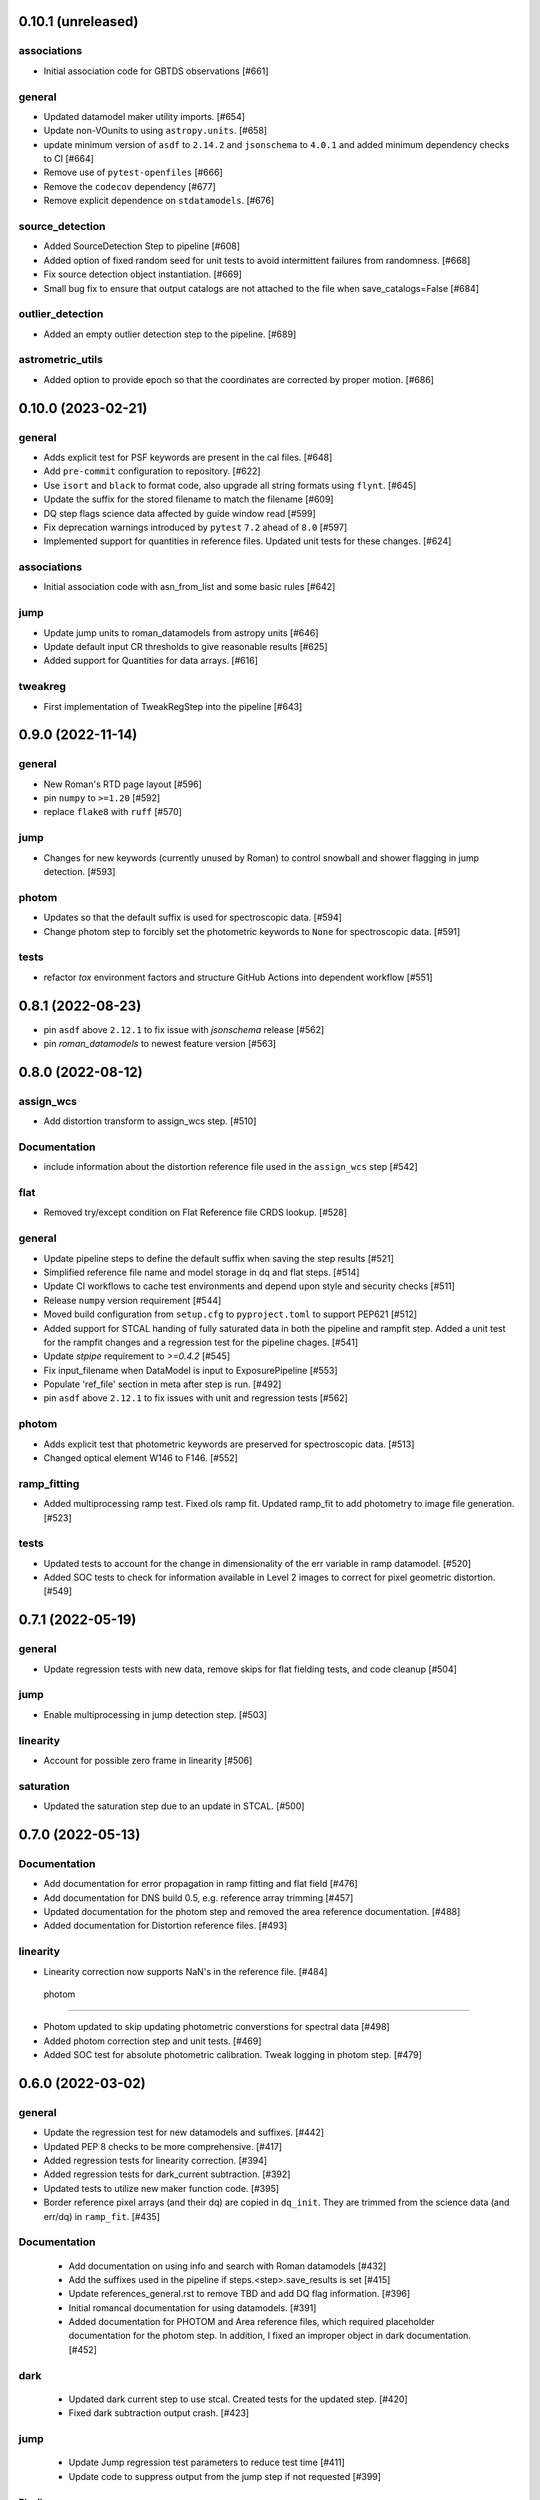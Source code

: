 0.10.1 (unreleased)
===================

associations
------------

- Initial association code for GBTDS observations [#661]


general
-------
- Updated datamodel maker utility imports. [#654]

- Update non-VOunits to using ``astropy.units``. [#658]

- update minimum version of ``asdf`` to ``2.14.2`` and ``jsonschema`` to ``4.0.1`` and added minimum dependency checks to CI [#664]

- Remove use of ``pytest-openfiles`` [#666]

- Remove the ``codecov`` dependency [#677]

- Remove explicit dependence on ``stdatamodels``. [#676]

source_detection
----------------
- Added SourceDetection Step to pipeline [#608]

- Added option of fixed random seed for unit tests to avoid intermittent failures from randomness. [#668]

- Fix source detection object instantiation. [#669]

- Small bug fix to ensure that output catalogs are not attached to the file when save_catalogs=False [#684]

outlier_detection
-----------------
- Added an empty outlier detection step to the pipeline. [#689]

astrometric_utils
-----------------
- Added option to provide epoch so that the coordinates are corrected by proper motion. [#686]



0.10.0 (2023-02-21)
===================

general
-------
- Adds explicit test for PSF keywords are present in the  cal files. [#648]

- Add ``pre-commit`` configuration to repository. [#622]

- Use ``isort`` and ``black`` to format code, also upgrade all string
  formats using ``flynt``. [#645]

- Update the suffix for the stored filename to match the filename [#609]

- DQ step flags science data affected by guide window read [#599]

- Fix deprecation warnings introduced by ``pytest`` ``7.2`` ahead of ``8.0`` [#597]

- Implemented support for quantities in reference files. Updated unit tests for these changes. [#624]

associations
------------

- Initial association code with asn_from_list and some basic rules [#642]


jump
----

- Update jump units to roman_datamodels from astropy units [#646]

- Update default input CR thresholds to give reasonable results [#625]

- Added support for Quantities for data arrays. [#616]

tweakreg
--------
- First implementation of TweakRegStep into the pipeline [#643]


0.9.0 (2022-11-14)
==================

general
-------

- New Roman's RTD page layout [#596]

- pin ``numpy`` to ``>=1.20`` [#592]
- replace ``flake8`` with ``ruff`` [#570]


jump
----

- Changes for new keywords (currently unused by Roman) to control snowball and shower flagging in jump detection. [#593]

photom
------

- Updates so that the default suffix is used for spectroscopic data. [#594]

- Change photom step to forcibly set the photometric keywords to ``None`` for spectroscopic data. [#591]

tests
-----

- refactor `tox` environment factors and structure GitHub Actions into dependent workflow [#551]

0.8.1 (2022-08-23)
==================

- pin ``asdf`` above ``2.12.1`` to fix issue with `jsonschema` release [#562]

- pin `roman_datamodels` to newest feature version [#563]

0.8.0 (2022-08-12)
==================

assign_wcs
----------

- Add distortion transform to assign_wcs step. [#510]

Documentation
-------------

- include information about the distortion reference file used in the ``assign_wcs`` step [#542]

flat
----

- Removed try/except condition on Flat Reference file CRDS lookup. [#528]

general
-------

- Update pipeline steps to define the default suffix when saving the step results [#521]
- Simplified reference file name and model storage in dq and flat steps. [#514]

- Update CI workflows to cache test environments and depend upon style and security checks [#511]
- Release ``numpy`` version requirement [#544]
- Moved build configuration from ``setup.cfg`` to ``pyproject.toml`` to support PEP621 [#512]
- Added support for STCAL handing of fully saturated data in both the pipeline and rampfit step. Added a unit test for the rampfit changes and a regression test for the pipeline chages. [#541]

- Update `stpipe` requirement to `>=0.4.2` [#545]

- Fix input_filename when DataModel is input to ExposurePipeline [#553]

- Populate 'ref_file' section in meta after step is run. [#492]

- pin ``asdf`` above ``2.12.1`` to fix issues with unit and regression tests [#562]

photom
------

- Adds explicit test that photometric keywords are preserved for spectroscopic data. [#513]

- Changed optical element W146 to F146. [#552]


ramp_fitting
------------

- Added multiprocessing ramp test. Fixed ols ramp fit. Updated ramp_fit to add photometry to image file generation. [#523]

tests
-----

- Updated tests to account for the change in dimensionality of the err variable in ramp datamodel. [#520]
- Added SOC tests to check for information available in Level 2 images to correct for pixel geometric distortion. [#549]

0.7.1 (2022-05-19)
==================

general
-------

- Update regression tests with new data, remove skips for flat fielding tests, and code cleanup [#504]

jump
----

- Enable multiprocessing in jump detection step. [#503]

linearity
---------

- Account for possible zero frame in linearity [#506]

saturation
----------

- Updated the saturation step due to an update in STCAL. [#500]

0.7.0 (2022-05-13)
==================

Documentation
-------------

- Add documentation for error propagation in ramp fitting and flat field [#476]

- Add documentation for DNS build 0.5, e.g. reference array trimming [#457]

- Updated documentation for the photom step and removed the area reference
  documentation. [#488]

- Added documentation for Distortion reference files. [#493]


linearity
---------

-  Linearity correction now supports NaN's in the reference file. [#484]

  photom
------

- Photom updated to skip updating photometric converstions for spectral data [#498]

- Added photom correction step and unit tests. [#469]

- Added SOC test for absolute photometric calibration. Tweak logging in photom step. [#479]


0.6.0 (2022-03-02)
==================

general
-------

- Update the regression test for new datamodels and suffixes. [#442]

- Updated PEP 8 checks to be more comprehensive. [#417]

- Added regression tests for linearity correction. [#394]

- Added regression tests for dark_current subtraction. [#392]

- Updated tests to utilize new maker function code. [#395]

- Border reference pixel arrays (and their dq) are copied in ``dq_init``.
  They are trimmed from the science data (and err/dq) in ``ramp_fit``. [#435]

Documentation
-------------

 - Add documentation on using info and search with Roman datamodels [#432]

 - Add the suffixes used in the pipeline if steps.<step>.save_results is set [#415]

 - Update references_general.rst to remove TBD and add DQ flag information. [#396]

 - Initial romancal documentation for using datamodels. [#391]

 - Added documentation for PHOTOM and Area reference files, which required placeholder documentation for the photom step. In addition, I fixed an improper object in dark documentation. [#452]

dark
----

 - Updated dark current step to use stcal. Created tests for the updated step. [#420]

 - Fixed dark subtraction output crash. [#423]


jump
----

 - Update Jump regression test parameters to reduce test time [#411]

 - Update code to suppress output from the jump step if not requested [#399]

Pipeline
________
 - Migrate JWST suffix infrastructure to the Roman Exposure Pipeline [#425]


0.5.0 (2021-12-13)
==================

general
-------

- Added regression tests for SOC-604. [#381]

- Added regression tests for SOC-622. [#385]


linearity
---------

- Implemented linearity correction using stcal. [#360]

assign_wcs
----------

- Added ``assign_wcs`` step to romancal. [#361]

flat
----

- Added check in flat field step to skip spectroscopic observations. Added test. [#366]

jump
----

- Updated filenames in regression test script [#351]

- Updates to add the suffix _flat to the step output [#349]

- Updates for unit tests to use stcal [#322]

- Fix to jump_step to save the update pixel and group dq arrays. [#319]

- Updated code for ``jump`` step using ``stcal``. [#309]

- Added simple regression test. [#315]

- Updated temp readnoise file in jump tests to include required exposure keywords. [#333]

ramp_fitting
------------

- Update ramp_fitting regression test output file names [#369]

- Implemented ramp_fitting using stcal. [#276]

saturation
----------

- Implement saturation correction using stcal, roman_datamodels and romancal.stpipe [#348]

- Updated RTD to include saturation reference files. [#350]

stpipe
------

 - Record step/pipeline logs in ImageModel.cal_logs array. [#352]

0.4.2 (2021-09-13)
==================

general
-------

- Corrected artifactory path from romancal-pipeline to roman-pipeline. [#295]

0.4.1 (2021-09-02)
==================

general
-------

- Updated requirements-sdp.txt for release.


0.4.0 (2021-09-01)
==================

general
-------

- Added regressions tests for ``dq_init`` utilizing ``mask`` file in CRDS. [#290]

- Updates for requirements & pip changes [#286]

- Added test for crds flat file temporal matching (SOC-636.1). [#283]

- Updates for readthedocs [#260]

- Added DQ support. [#262]

- Added stcal as dependency on romancal [#255]

- Locked romancal library dependency version RDM (0.1.2). [#246]

- Update roman_datamodels, stcal, and stpipe to resolve issues with recent
  pip releases. [#284]

Documentation
-------------

- Updated README weblinks.[#241]

- Added documentation for dark current reference files. [#232]

- Added documentation for gain step. [#231]


0.3.1 (2021-06-02)
==================

general
-------
- Added grism to the CRDS tests [# 225]


0.3.0 (2021-05-28)
==================

datamodels
----------

- Added sorting to test parameters to preserve order for tests done by parallel pytest workers. [#136]

- Update setup.cfg to match JWST warnings & error list and initial pass for code fixes. (#188)

general
-------
- Added grism to the regression tests [# 222]

- Update README and CHANGES.rst [#195]

- Added sorting to test parameters to preserve order for tests done by parallel
  pytest workers. [#136]

- Update setup for more strict PEP8 checking [#176]

- Added documentation for rmask files. [#181]

datamodels
----------

- Make necessary changes to use roman_datamodels that is based on the tag approach [#212]

- Add cal_step added to datamodels [#177]

- Updated model subclass code - changed from returning a generator to a set
  for use with more complicated model selections. [#169]

- Corrected time format in tests to astropy time objects. [#169]

- Cleaned up old tests to better reflect present models. [#169]

- Added check for core metadata inclusion in non-reference files. [#169]

- Add Photom Schema [#200]

0.2.0 (2021-02-26)
==================

stpipe
------

- Create stpipe module which provides Roman-specific Step and Pipeline
  subclasses. [#103, #128]

flatfield
---------

- Clean up and improve flatfield step. [#122]

datamodels
----------

- Add unit tests for the dark current subtraction step [#168]

- Add dark current subtraction step for use with WFI data [#146]

- Add datamodel and schema for mask files [#143]

- Update output_ext in the base Step class to .asdf from .fits [#127]

- Added ``RampModel``, ``GLS_RampFitModel``, ``RampFitOutputModel`` and
  schemas. [#110]

- Update core schema with latest filter information [#97]

- Add the variable arrays to the schema & datamodel for Image files [#93]

- Add Roman Readnoise model [#90]

- Add Gain Model Schema [#82]

- Added ``DQModel`` and schemas. [#81]


0.1.0 (2020-12-11)
==================

datamodels
----------

- First release of romancal. Includes the core metadata and a ``FlatModel``.

- Update date strings in schemas and tests from strings to astropy objects [#32]

- Add Ramp Model Schema [#56]

- Update Flat Schema for DQ Array DType [#55]

- Add exptype information for roman data [#41]

- Use Astropy Time Objects in date and Useafter [#32]

- Add level 1 schema file for Wide Field Imaging model [#31]

- Create a Data Models sub-package for Roman [#17]

- Use the ASDF pytest plugin to validate the datamodels schemas [#6]
